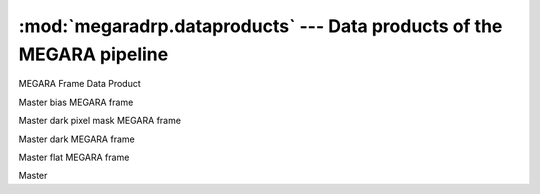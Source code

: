 
:mod:`megaradrp.dataproducts` --- Data products of the MEGARA pipeline
======================================================================

.. module:: megaradrp.dataproducts
   :synopsis:  Data products of the MEGARA pipeline

.. class:: FrameDataProduct

   MEGARA Frame Data Product

.. class:: MasterBias

   Master bias MEGARA frame

.. class:: MasterBPM

   Master dark pixel mask MEGARA frame

.. class:: MasterDark

   Master dark MEGARA frame

.. class:: MasterFiberFlat

   Master flat MEGARA frame

.. class:: TraceMapType

   Master
